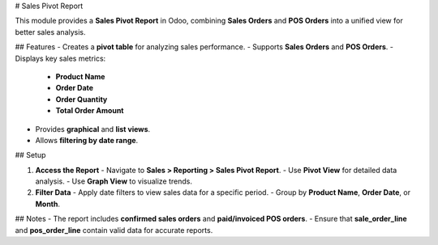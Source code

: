 # Sales Pivot Report

This module provides a **Sales Pivot Report** in Odoo, combining **Sales Orders** and **POS Orders** into a unified view for better sales analysis.

## Features
- Creates a **pivot table** for analyzing sales performance.
- Supports **Sales Orders** and **POS Orders**.
- Displays key sales metrics:
  - **Product Name**
  - **Order Date**
  - **Order Quantity**
  - **Total Order Amount**
- Provides **graphical** and **list views**.
- Allows **filtering by date range**.

## Setup

1. **Access the Report**
   - Navigate to **Sales > Reporting > Sales Pivot Report**.
   - Use **Pivot View** for detailed data analysis.
   - Use **Graph View** to visualize trends.

2. **Filter Data**
   - Apply date filters to view sales data for a specific period.
   - Group by **Product Name**, **Order Date**, or **Month**.

## Notes
- The report includes **confirmed sales orders** and **paid/invoiced POS orders**.
- Ensure that **sale_order_line** and **pos_order_line** contain valid data for accurate reports.

